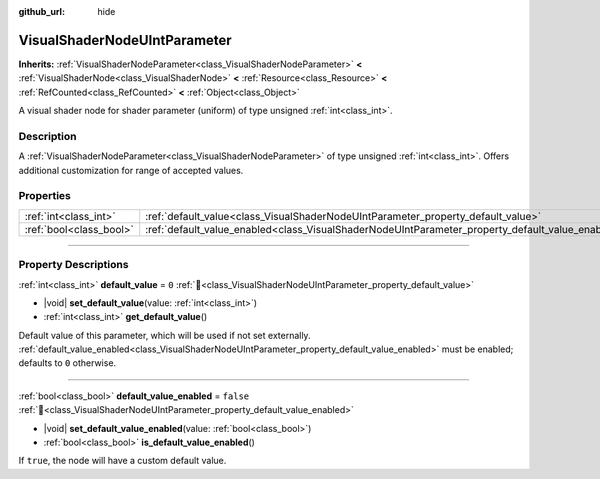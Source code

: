 :github_url: hide

.. DO NOT EDIT THIS FILE!!!
.. Generated automatically from Godot engine sources.
.. Generator: https://github.com/godotengine/godot/tree/master/doc/tools/make_rst.py.
.. XML source: https://github.com/godotengine/godot/tree/master/doc/classes/VisualShaderNodeUIntParameter.xml.

.. _class_VisualShaderNodeUIntParameter:

VisualShaderNodeUIntParameter
=============================

**Inherits:** :ref:`VisualShaderNodeParameter<class_VisualShaderNodeParameter>` **<** :ref:`VisualShaderNode<class_VisualShaderNode>` **<** :ref:`Resource<class_Resource>` **<** :ref:`RefCounted<class_RefCounted>` **<** :ref:`Object<class_Object>`

A visual shader node for shader parameter (uniform) of type unsigned :ref:`int<class_int>`.

.. rst-class:: classref-introduction-group

Description
-----------

A :ref:`VisualShaderNodeParameter<class_VisualShaderNodeParameter>` of type unsigned :ref:`int<class_int>`. Offers additional customization for range of accepted values.

.. rst-class:: classref-reftable-group

Properties
----------

.. table::
   :widths: auto

   +-------------------------+--------------------------------------------------------------------------------------------------+-----------+
   | :ref:`int<class_int>`   | :ref:`default_value<class_VisualShaderNodeUIntParameter_property_default_value>`                 | ``0``     |
   +-------------------------+--------------------------------------------------------------------------------------------------+-----------+
   | :ref:`bool<class_bool>` | :ref:`default_value_enabled<class_VisualShaderNodeUIntParameter_property_default_value_enabled>` | ``false`` |
   +-------------------------+--------------------------------------------------------------------------------------------------+-----------+

.. rst-class:: classref-section-separator

----

.. rst-class:: classref-descriptions-group

Property Descriptions
---------------------

.. _class_VisualShaderNodeUIntParameter_property_default_value:

.. rst-class:: classref-property

:ref:`int<class_int>` **default_value** = ``0`` :ref:`🔗<class_VisualShaderNodeUIntParameter_property_default_value>`

.. rst-class:: classref-property-setget

- |void| **set_default_value**\ (\ value\: :ref:`int<class_int>`\ )
- :ref:`int<class_int>` **get_default_value**\ (\ )

Default value of this parameter, which will be used if not set externally. :ref:`default_value_enabled<class_VisualShaderNodeUIntParameter_property_default_value_enabled>` must be enabled; defaults to ``0`` otherwise.

.. rst-class:: classref-item-separator

----

.. _class_VisualShaderNodeUIntParameter_property_default_value_enabled:

.. rst-class:: classref-property

:ref:`bool<class_bool>` **default_value_enabled** = ``false`` :ref:`🔗<class_VisualShaderNodeUIntParameter_property_default_value_enabled>`

.. rst-class:: classref-property-setget

- |void| **set_default_value_enabled**\ (\ value\: :ref:`bool<class_bool>`\ )
- :ref:`bool<class_bool>` **is_default_value_enabled**\ (\ )

If ``true``, the node will have a custom default value.

.. |virtual| replace:: :abbr:`virtual (This method should typically be overridden by the user to have any effect.)`
.. |const| replace:: :abbr:`const (This method has no side effects. It doesn't modify any of the instance's member variables.)`
.. |vararg| replace:: :abbr:`vararg (This method accepts any number of arguments after the ones described here.)`
.. |constructor| replace:: :abbr:`constructor (This method is used to construct a type.)`
.. |static| replace:: :abbr:`static (This method doesn't need an instance to be called, so it can be called directly using the class name.)`
.. |operator| replace:: :abbr:`operator (This method describes a valid operator to use with this type as left-hand operand.)`
.. |bitfield| replace:: :abbr:`BitField (This value is an integer composed as a bitmask of the following flags.)`
.. |void| replace:: :abbr:`void (No return value.)`
